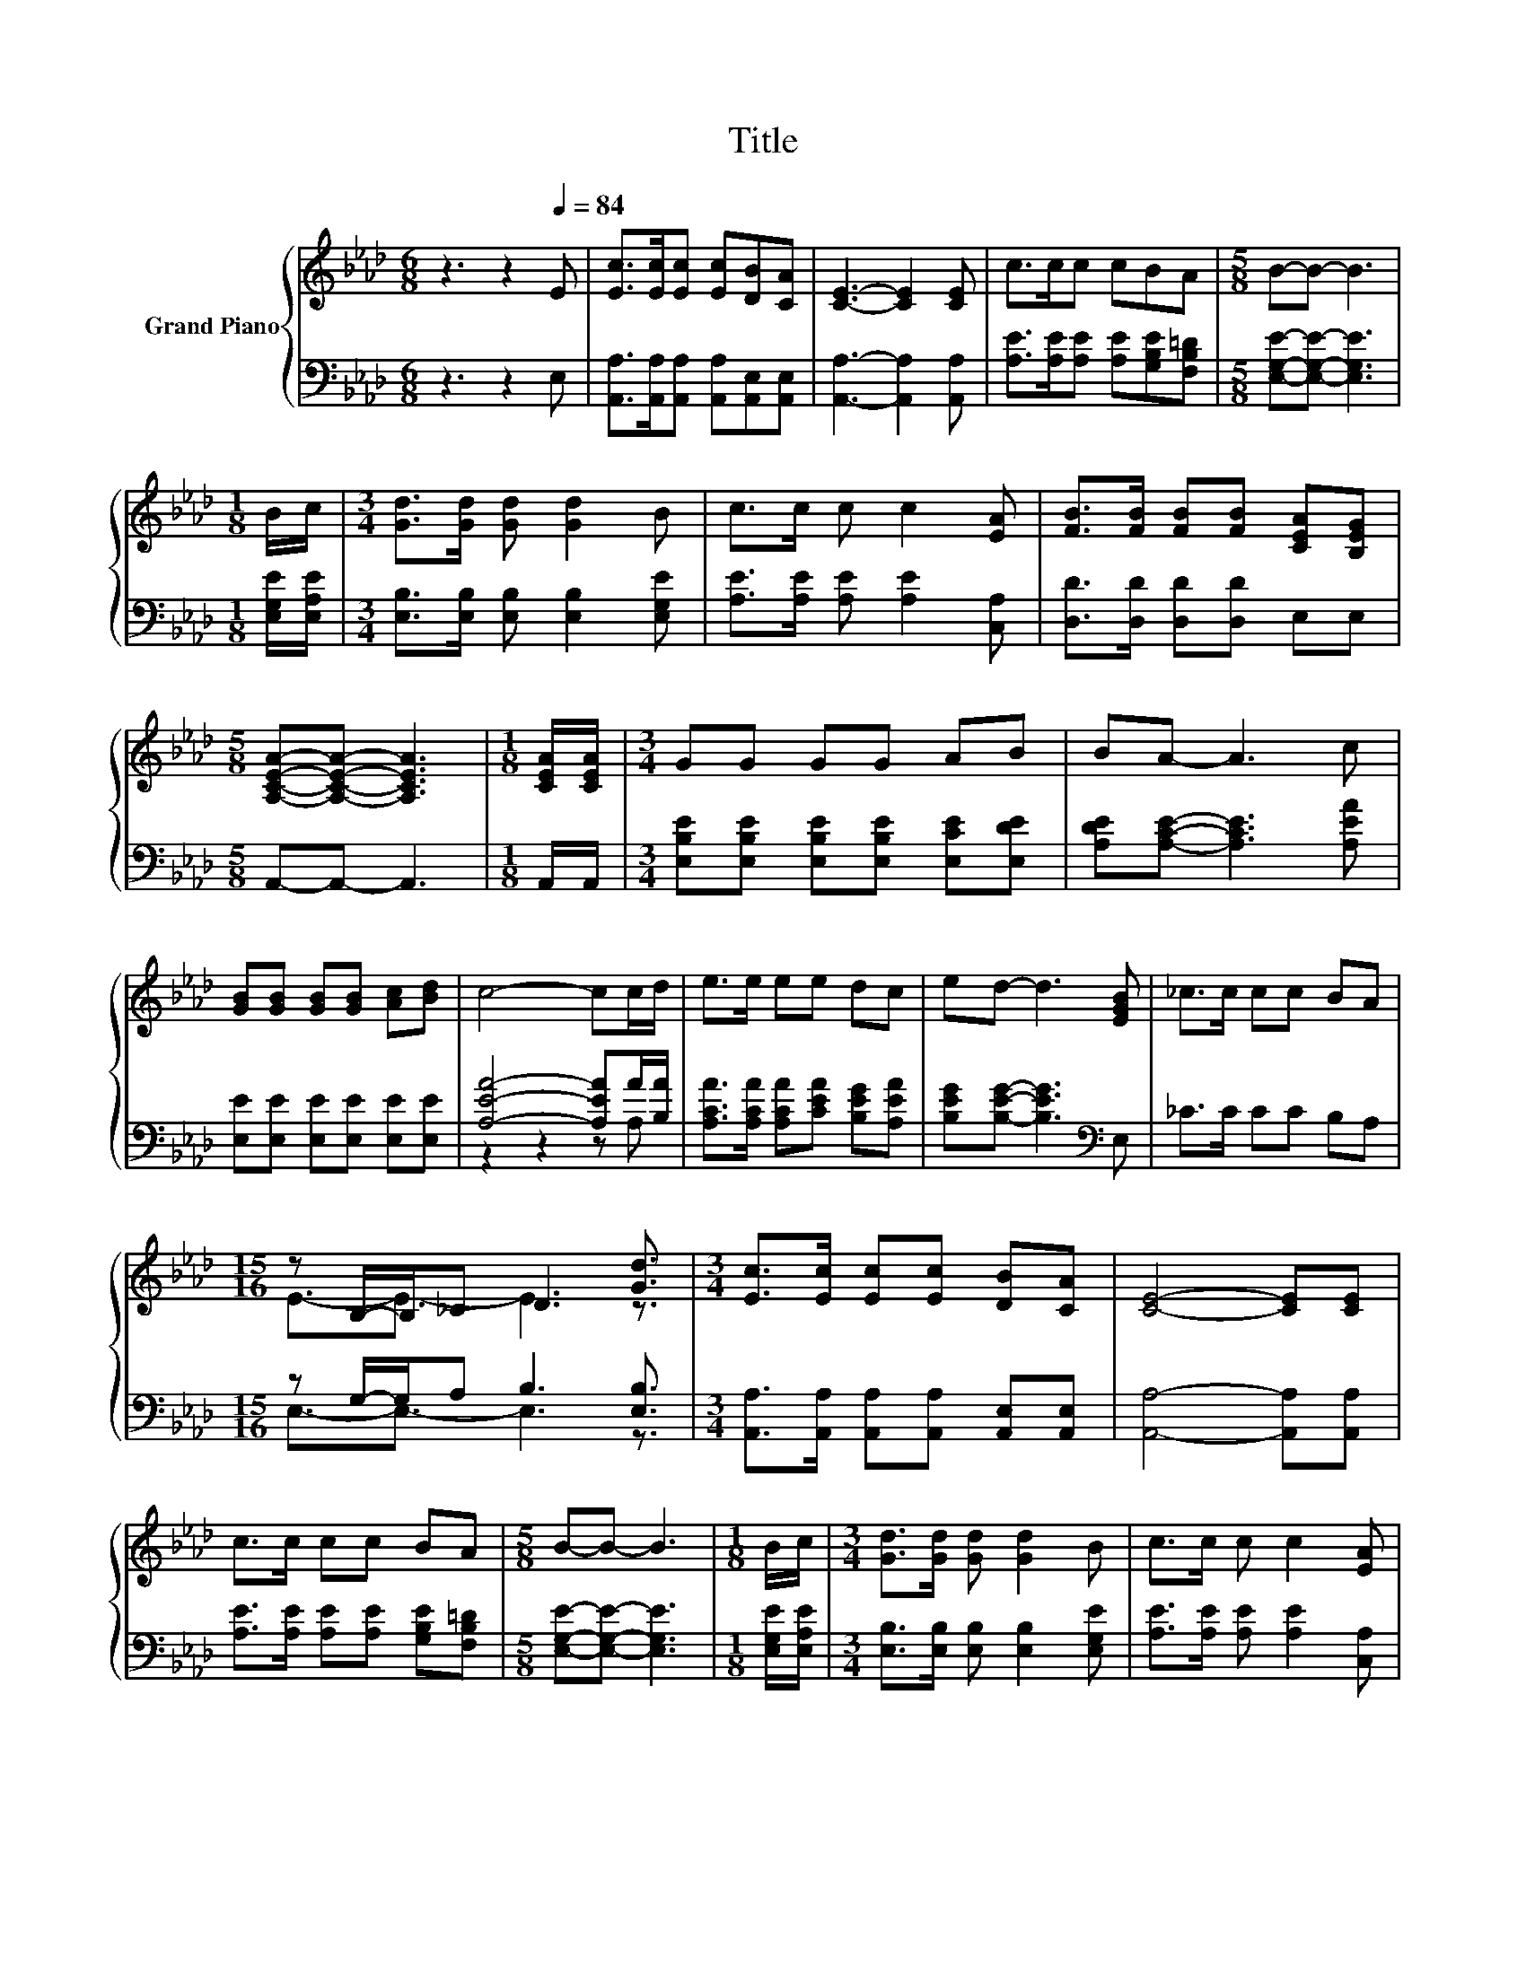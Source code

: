 X:1
T:Title
%%score { ( 1 4 ) | ( 2 3 ) }
L:1/8
M:6/8
K:Ab
V:1 treble nm="Grand Piano"
V:4 treble 
V:2 bass 
V:3 bass 
V:1
 z3 z2[Q:1/4=84] E | [Ec]>[Ec][Ec] [Ec][DB][CA] | [CE]3- [CE]2 [CE] | c>cc cBA |[M:5/8] B-B- B3 | %5
[M:1/8] B/c/ |[M:3/4] [Gd]>[Gd] [Gd] [Gd]2 B | c>c c c2 [EA] | [FB]>[FB] [FB][FB] [CEA][B,EG] | %9
[M:5/8] [A,CEA]-[A,CEA]- [A,CEA]3 |[M:1/8] [CEA]/[CEA]/ |[M:3/4] GG GG AB | BA- A3 c | %13
 [GB][GB] [GB][GB] [Ac][Bd] | c4- cc/d/ | e>e ee dc | ed- d3 [EGB] | _c>c cc BA | %18
[M:15/16] z B,/-B,/_C D3 [Gd]3/2 |[M:3/4] [Ec]>[Ec] [Ec][Ec] [DB][CA] | [CE]4- [CE][CE] | %21
 c>c cc BA |[M:5/8] B-B- B3 |[M:1/8] B/c/ |[M:3/4] [Gd]>[Gd] [Gd] [Gd]2 B | c>c c c2 [EA] | %26
 [FB]>[FB] [FB][FB] [EA][EG] |[M:13/8] [CEA]-[CEA]- [CEA]3 z z z z z z z2 |] %28
V:2
 z3 z2 E, | [A,,A,]>[A,,A,][A,,A,] [A,,A,][A,,E,][A,,E,] | [A,,A,]3- [A,,A,]2 [A,,A,] | %3
 [A,E]>[A,E][A,E] [A,E][G,B,E][F,B,=D] |[M:5/8] [E,G,E]-[E,G,E]- [E,G,E]3 | %5
[M:1/8] [E,G,E]/[E,A,E]/ |[M:3/4] [E,B,]>[E,B,] [E,B,] [E,B,]2 [E,G,E] | %7
 [A,E]>[A,E] [A,E] [A,E]2 [C,A,] | [D,D]>[D,D] [D,D][D,D] E,E, |[M:5/8] A,,-A,,- A,,3 | %10
[M:1/8] A,,/A,,/ |[M:3/4] [E,B,E][E,B,E] [E,B,E][E,B,E] [E,CE][E,DE] | %12
 [A,DE][A,CE]- [A,CE]3 [A,EA] | [E,E][E,E] [E,E][E,E] [E,E][E,E] | [A,EA]4- [A,EA]A/[B,A]/ | %15
 [A,CA]>[A,CA] [A,CA][CEA] [B,EG][A,EA] | [B,EG][B,EG]- [B,EG]3[K:bass] E, | _C>C CC B,A, | %18
[M:15/16] z G,/-G,/A, B,3 [E,B,]3/2 |[M:3/4] [A,,A,]>[A,,A,] [A,,A,][A,,A,] [A,,E,][A,,E,] | %20
 [A,,A,]4- [A,,A,][A,,A,] | [A,E]>[A,E] [A,E][A,E] [G,B,E][F,B,=D] | %22
[M:5/8] [E,G,E]-[E,G,E]- [E,G,E]3 |[M:1/8] [E,G,E]/[E,A,E]/ | %24
[M:3/4] [E,B,]>[E,B,] [E,B,] [E,B,]2 [E,G,E] | [A,E]>[A,E] [A,E] [A,E]2 [C,A,] | %26
 [D,D]>[D,D] [D,D][D,D] [E,C][E,B,] |[M:13/8] [A,,A,]-[A,,A,]- [A,,A,]3 z z z z z z z2 |] %28
V:3
 x6 | x6 | x6 | x6 |[M:5/8] x5 |[M:1/8] x |[M:3/4] x6 | x6 | x6 |[M:5/8] x5 |[M:1/8] x | %11
[M:3/4] x6 | x6 | x6 | z2 z2 z A, | x6 | x5[K:bass] x | x6 |[M:15/16] E,3/2-E,3/2- E,3 z3/2 | %19
[M:3/4] x6 | x6 | x6 |[M:5/8] x5 |[M:1/8] x |[M:3/4] x6 | x6 | x6 |[M:13/8] x13 |] %28
V:4
 x6 | x6 | x6 | x6 |[M:5/8] x5 |[M:1/8] x |[M:3/4] x6 | x6 | x6 |[M:5/8] x5 |[M:1/8] x | %11
[M:3/4] x6 | x6 | x6 | x6 | x6 | x6 | x6 |[M:15/16] E3/2-E3/2- E3 z3/2 |[M:3/4] x6 | x6 | x6 | %22
[M:5/8] x5 |[M:1/8] x |[M:3/4] x6 | x6 | x6 |[M:13/8] x13 |] %28

